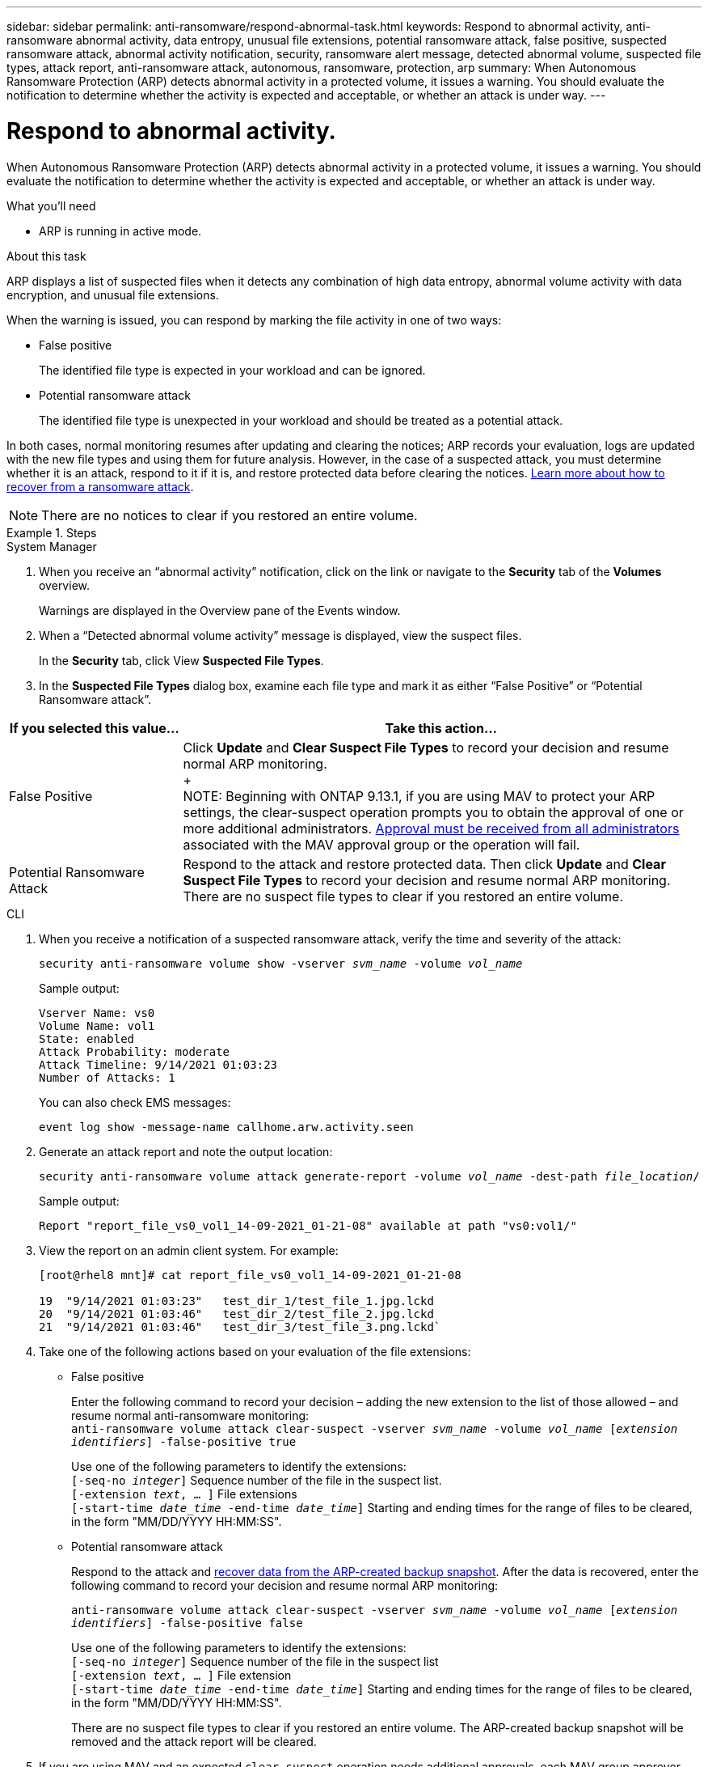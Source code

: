 ---
sidebar: sidebar
permalink: anti-ransomware/respond-abnormal-task.html
keywords: Respond to abnormal activity, anti-ransomware abnormal activity, data entropy, unusual file extensions, potential ransomware attack, false positive, suspected ransomware attack, abnormal activity notification, security, ransomware alert message, detected abnormal volume, suspected file types, attack report, anti-ransomware attack, autonomous, ransomware, protection, arp
summary: When Autonomous Ransomware Protection (ARP) detects abnormal activity in a protected volume, it issues a warning. You should evaluate the notification to determine whether the activity is expected and acceptable, or whether an attack is under way.
---

= Respond to abnormal activity.
:toc: macro
:toclevels: 1
:hardbreaks:
:nofooter:
:icons: font
:linkattrs:
:imagesdir: ./media/

[.lead]
When Autonomous Ransomware Protection (ARP) detects abnormal activity in a protected volume, it issues a warning. You should evaluate the notification to determine whether the activity is expected and acceptable, or whether an attack is under way.

.What you'll need

* ARP is running in active mode.

.About this task

ARP displays a list of suspected files when it detects any combination of high data entropy, abnormal volume activity with data encryption, and unusual file extensions.

When the warning is issued, you can respond by marking the file activity in one of two ways:

*	False positive
+
The identified file type is expected in your workload and can be ignored.
*	Potential ransomware attack
+
The identified file type is unexpected in your workload and should be treated as a potential attack.

In both cases, normal monitoring resumes after updating and clearing the notices; ARP records your evaluation, logs are updated with the new file types and using them for future analysis. However, in the case of a suspected attack, you must determine whether it is an attack, respond to it if it is, and restore protected data before clearing the notices. link:index.html#how-to-recover-data-in-ontap-after-a-ransomware-attack[Learn more about how to recover from a ransomware attack].

NOTE: There are no notices to clear if you restored an entire volume.

.Steps

[role="tabbed-block"]
====
.System Manager
--
.	When you receive an “abnormal activity” notification, click on the link or navigate to the *Security* tab of the *Volumes* overview.
+
Warnings are displayed in the Overview pane of the Events window.

.	When a “Detected abnormal volume activity” message is displayed, view the suspect files.
+
In the *Security* tab, click View *Suspected File Types*.

.	In the *Suspected File Types* dialog box, examine each file type and mark it as either “False Positive” or “Potential Ransomware attack”.

[cols="25,75"]
|===

h| If you selected this value... h| Take this action…

| False Positive | Click *Update* and *Clear Suspect File Types* to record your decision and resume normal ARP monitoring.
+
NOTE: Beginning with ONTAP 9.13.1, if you are using MAV to protect your ARP settings, the clear-suspect operation prompts you to obtain the approval of one or more additional administrators. link:../multi-admin-verify/request-operation-task.html[Approval must be received from all administrators] associated with the MAV approval group or the operation will fail.

| Potential Ransomware Attack | Respond to the attack and restore protected data. Then click *Update* and *Clear Suspect File Types* to record your decision and resume normal ARP monitoring. +
There are no suspect file types to clear if you restored an entire volume.
|===
--

.CLI
--
.	When you receive a notification of a suspected ransomware attack, verify the time and severity of the attack:
+
`security anti-ransomware volume show -vserver _svm_name_ -volume _vol_name_`
+
Sample output:
+
....
Vserver Name: vs0
Volume Name: vol1
State: enabled
Attack Probability: moderate
Attack Timeline: 9/14/2021 01:03:23
Number of Attacks: 1
....
+
You can also check EMS messages:
+
`event log show -message-name callhome.arw.activity.seen`

.	Generate an attack report and note the output location:
+
`security anti-ransomware volume attack generate-report -volume _vol_name_ -dest-path _file_location_/`
+
Sample output:
+
`Report "report_file_vs0_vol1_14-09-2021_01-21-08" available at path "vs0:vol1/"`

.	View the report on an admin client system. For example:
+
....
[root@rhel8 mnt]# cat report_file_vs0_vol1_14-09-2021_01-21-08

19  "9/14/2021 01:03:23"   test_dir_1/test_file_1.jpg.lckd
20  "9/14/2021 01:03:46"   test_dir_2/test_file_2.jpg.lckd
21  "9/14/2021 01:03:46"   test_dir_3/test_file_3.png.lckd`
....

.	Take one of the following actions based on your evaluation of the file extensions:

**	False positive
+
Enter the following command to record your decision – adding the new extension to the list of those allowed – and resume normal anti-ransomware monitoring:
`anti-ransomware volume attack clear-suspect -vserver _svm_name_ -volume _vol_name_ [_extension identifiers_] -false-positive true`
+
Use one of the following parameters to identify the extensions:
`[-seq-no _integer_]` Sequence number of the file in the suspect list.
`[-extension _text_, … ]` File extensions
`[-start-time _date_time_ -end-time _date_time_]` Starting and ending times for the range of files to be cleared, in the form "MM/DD/YYYY HH:MM:SS".

** Potential ransomware attack
+
Respond to the attack and link:../anti-ransomware/recover-data-task.html[recover data from the ARP-created backup snapshot]. After the data is recovered, enter the following command to record your decision and resume normal ARP monitoring:
+
`anti-ransomware volume attack clear-suspect -vserver _svm_name_ -volume _vol_name_ [_extension identifiers_] -false-positive false`
+
Use one of the following parameters to identify the extensions:
`[-seq-no _integer_]` Sequence number of the file in the suspect list
`[-extension _text_, … ]` File extension
`[-start-time _date_time_ -end-time _date_time_]` Starting and ending times for the range of files to be cleared, in the form "MM/DD/YYYY HH:MM:SS".
+
There are no suspect file types to clear if you restored an entire volume. The ARP-created backup snapshot will be removed and the attack report will be cleared.

. If you are using MAV and an expected `clear-suspect` operation needs additional approvals, each MAV group approver does the following:

.. Show the request:
+
`security multi-admin-verify request show`

.. Approve the request to resume normal anti-ransomware monitoring:
+
`security multi-admin-verify request approve -index[_number returned from show request_]`
+
The response for the last group approver indicates that the volume has been modified and a false positive is recorded.

. If you are using MAV and you are a MAV group approver, you can also reject a clear-suspect request:
+
`security multi-admin-verify request veto -index[_number returned from show request_]`

--
====

// 2023-04-21, ONTAPDOC-931
// 2022-08-25, BURT 1499112
// 2022-06-02, ontap-issues-436
// 2021-10-29, Jira IE-353
